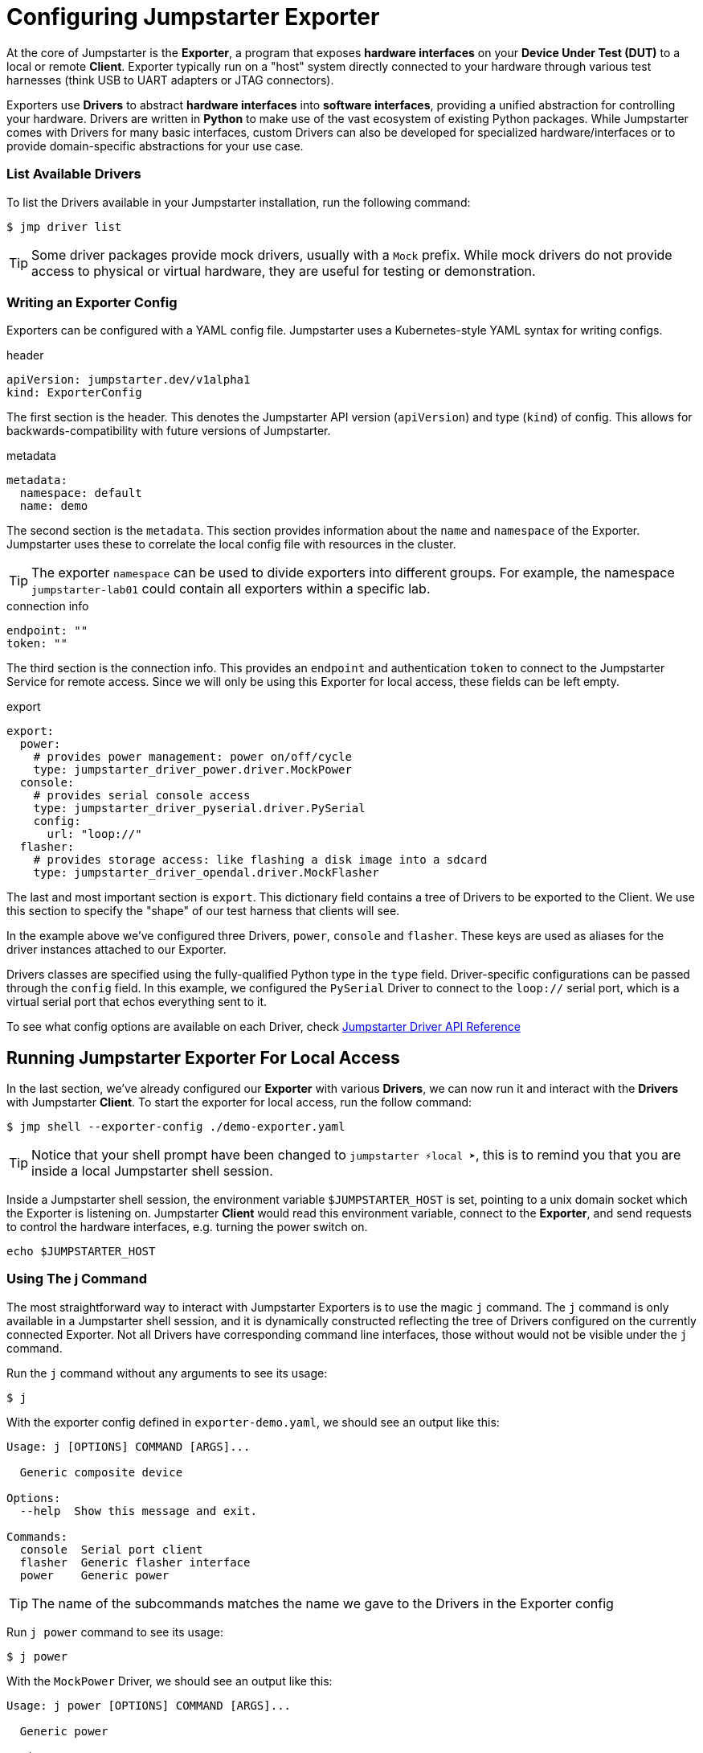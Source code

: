 = Configuring Jumpstarter Exporter

At the core of Jumpstarter is the *Exporter*, a program that exposes *hardware interfaces* on your *Device Under Test (DUT)* to a local or remote *Client*. Exporter typically run on a "host" system directly connected to your hardware through various test harnesses (think USB to UART adapters or JTAG connectors).

Exporters use *Drivers* to abstract *hardware interfaces* into *software interfaces*, providing a unified abstraction for controlling your hardware. Drivers are written in *Python* to make use of the vast ecosystem of existing Python packages. While Jumpstarter comes with Drivers for many basic interfaces, custom Drivers can also be developed for specialized hardware/interfaces or to provide domain-specific abstractions for your use case.

=== List Available Drivers
To list the Drivers available in your Jumpstarter installation, run the following command:

[,console]
----
$ jmp driver list
----

[TIP]
====
Some driver packages provide mock drivers, usually with a `Mock` prefix. While mock drivers do not provide access to physical or virtual hardware, they are useful for testing or demonstration.
====

=== Writing an Exporter Config

Exporters can be configured with a YAML config file. Jumpstarter uses a Kubernetes-style YAML syntax for writing configs.

.header
[source,yaml]
----
apiVersion: jumpstarter.dev/v1alpha1
kind: ExporterConfig
----

The first section is the header. This denotes the Jumpstarter API version (`apiVersion`) and type (`kind`) of config. This allows for backwards-compatibility with future versions of Jumpstarter.

.metadata
[source,yaml]
----
metadata:
  namespace: default
  name: demo
----

The second section is the `metadata`. This section provides information about the `name` and `namespace` of the Exporter. Jumpstarter uses these to correlate the local config file with resources in the cluster.

[TIP]
====
The exporter `namespace` can be used to divide exporters into different groups. For example, the namespace `jumpstarter-lab01` could contain all exporters within a specific lab.
====

.connection info
[source,yaml]
----
endpoint: ""
token: ""
----

The third section is the connection info. This provides an `endpoint` and authentication `token` to connect to the Jumpstarter Service for remote access. Since we will only be using this Exporter for local access, these fields can be left empty.

.export
[source,yaml]
----
export:
  power:
    # provides power management: power on/off/cycle
    type: jumpstarter_driver_power.driver.MockPower
  console:
    # provides serial console access
    type: jumpstarter_driver_pyserial.driver.PySerial
    config:
      url: "loop://"
  flasher:
    # provides storage access: like flashing a disk image into a sdcard
    type: jumpstarter_driver_opendal.driver.MockFlasher
----

The last and most important section is `export`. This dictionary field contains a tree of Drivers to be exported to the Client. We use this section to specify the "shape" of our test harness that clients will see.

In the example above we've configured three Drivers, `power`, `console` and `flasher`. These keys are used as aliases for the driver instances attached to our Exporter.

Drivers classes are specified using the fully-qualified Python type in the `type` field. Driver-specific configurations can be passed through the `config` field. In this example, we configured the `PySerial` Driver to connect to the `loop://` serial port, which is a virtual serial port that echos everything sent to it.

To see what config options are available on each Driver, check https://docs.jumpstarter.dev/main/api-reference/drivers/index.html[Jumpstarter Driver API Reference]


== Running Jumpstarter Exporter For Local Access

In the last section, we've already configured our *Exporter* with various *Drivers*, we can now run it and interact with the *Drivers* with Jumpstarter *Client*. To start the exporter for local access, run the follow command:

[,console]
----
$ jmp shell --exporter-config ./demo-exporter.yaml
----

TIP: Notice that your shell prompt have been changed to `jumpstarter ⚡local ➤`, this is to remind you that you are inside a local Jumpstarter shell session.

Inside a Jumpstarter shell session, the environment variable `$JUMPSTARTER_HOST` is set, pointing to a unix domain socket which the Exporter is listening on. Jumpstarter *Client* would read this environment variable, connect to the *Exporter*, and send requests to control the hardware interfaces, e.g. turning the power switch on.

[,console]
----
echo $JUMPSTARTER_HOST
----

=== Using The j Command

The most straightforward way to interact with Jumpstarter Exporters is to use the magic `j` command. The `j` command is only available in a Jumpstarter shell session, and it is dynamically constructed reflecting the tree of Drivers configured on the currently connected Exporter. Not all Drivers have corresponding command line interfaces, those without would not be visible under the `j` command.

Run the `j` command without any arguments to see its usage:

[,console]
----
$ j
----

With the exporter config defined in `exporter-demo.yaml`, we should see an output like this:

[source,text]
----
Usage: j [OPTIONS] COMMAND [ARGS]...

  Generic composite device

Options:
  --help  Show this message and exit.

Commands:
  console  Serial port client
  flasher  Generic flasher interface
  power    Generic power
----

TIP: The name of the subcommands matches the name we gave to the Drivers in the Exporter config

Run `j power` command to see its usage:

[,console]
----
$ j power
----

With the `MockPower` Driver, we should see an output like this:

[source,text]
----
Usage: j power [OPTIONS] COMMAND [ARGS]...

  Generic power

Options:
  --help  Show this message and exit.

Commands:
  cycle  Power cycle
  off    Power off
  on     Power on
----

This means the `MockPower` Driver provides three methods, power on, power off, or power cycle the device under test.

Try turning the power of the device under test on and off

[,console]
----
$ j power on
$ j power off
----

TIP: Nothing actually happens because we are using a mock power driver, but have we configured it with a real power driver, e.g. a USB power relay, you would see the device under test being turned on and off.

=== Using The Python API (Optional)

Another way to interact with Jumpstarter Exporters is to use the Jumpstarter Python API. Jumpstarter Python API is more powerful than the `j` command as it offers the full functionalities of the Drivers but is also harder to use.

To use the Python API, let's write a simple Python script:

.power-control.py
[source,python]
----
from jumpstarter.common.utils import env

with env() as dut:
    dut.power.on()
    dut.power.off()
----

The `env` helper method reads the `$JUMPSTARTER_HOST` environment variable, connects to the Exporters, asks the Exporter for a list of all the configured Drivers, and then constructs a magic object mirroring the tree of Drivers. And then you can call the methods on the magic object to control the hardware interfaces, just as what we've done with the `j` command. To see what methods are available in the Python API of each Driver, check https://docs.jumpstarter.dev/main/api-reference/drivers/index.html[Jumpstarter Driver API Reference]

[,console]
----
$ python power-control.py
----
